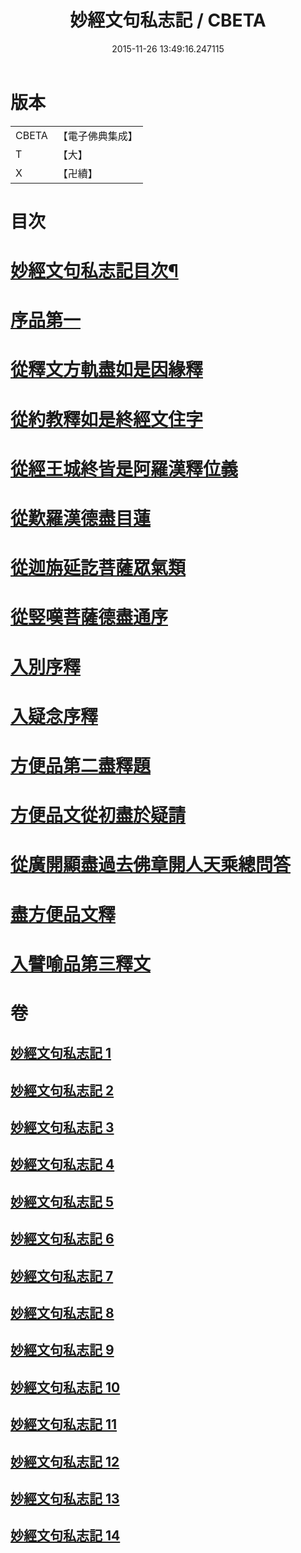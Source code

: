 #+TITLE: 妙經文句私志記 / CBETA
#+DATE: 2015-11-26 13:49:16.247115
* 版本
 |     CBETA|【電子佛典集成】|
 |         T|【大】     |
 |         X|【卍續】    |

* 目次
* [[file:KR6d0019_001.txt::001-0145a2][妙經文句私志記目次¶]]
* [[file:KR6d0019_001.txt::0145b14][序品第一]]
* [[file:KR6d0019_002.txt::002-0168c3][從釋文方軌盡如是因緣釋]]
* [[file:KR6d0019_003.txt::003-0192a20][從約教釋如是終經文住字]]
* [[file:KR6d0019_004.txt::004-0214b3][從經王城終皆是阿羅漢釋位義]]
* [[file:KR6d0019_005.txt::005-0239a13][從歎羅漢德盡目蓮]]
* [[file:KR6d0019_006.txt::006-0268a11][從迦旃延訖菩薩眾氣類]]
* [[file:KR6d0019_007.txt::007-0297a20][從竪嘆菩薩德盡通序]]
* [[file:KR6d0019_008.txt::008-0326a16][入別序釋]]
* [[file:KR6d0019_009.txt::009-0354b21][入疑念序釋]]
* [[file:KR6d0019_010.txt::010-0377a15][方便品第二盡釋題]]
* [[file:KR6d0019_011.txt::011-0398b13][方便品文從初盡於疑請]]
* [[file:KR6d0019_012.txt::012-0419a5][從廣開顯盡過去佛章開人天乘總問答]]
* [[file:KR6d0019_013.txt::013-0453a18][盡方便品文釋]]
* [[file:KR6d0019_014.txt::014-0472a8][入譬喻品第三釋文]]
* 卷
** [[file:KR6d0019_001.txt][妙經文句私志記 1]]
** [[file:KR6d0019_002.txt][妙經文句私志記 2]]
** [[file:KR6d0019_003.txt][妙經文句私志記 3]]
** [[file:KR6d0019_004.txt][妙經文句私志記 4]]
** [[file:KR6d0019_005.txt][妙經文句私志記 5]]
** [[file:KR6d0019_006.txt][妙經文句私志記 6]]
** [[file:KR6d0019_007.txt][妙經文句私志記 7]]
** [[file:KR6d0019_008.txt][妙經文句私志記 8]]
** [[file:KR6d0019_009.txt][妙經文句私志記 9]]
** [[file:KR6d0019_010.txt][妙經文句私志記 10]]
** [[file:KR6d0019_011.txt][妙經文句私志記 11]]
** [[file:KR6d0019_012.txt][妙經文句私志記 12]]
** [[file:KR6d0019_013.txt][妙經文句私志記 13]]
** [[file:KR6d0019_014.txt][妙經文句私志記 14]]
